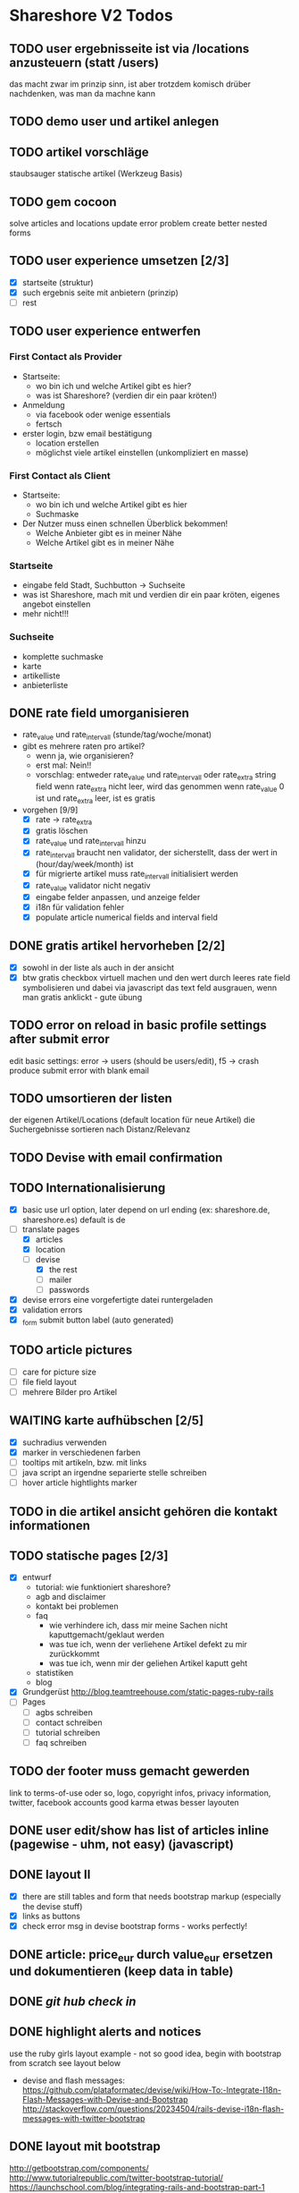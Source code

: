#+TODO: TODO(t) NEXT(n) WAITING(w) SOMEDAYS(s) ONTURN(o) REOPENED(r) | DONE(d) FORWARDED(f) CANCELED(c)

* Shareshore V2 Todos
** TODO user ergebnisseite ist via /locations anzusteuern (statt /users)
   das macht zwar im prinzip sinn, ist aber trotzdem komisch
   drüber nachdenken, was man da machne kann
** TODO demo user und artikel anlegen
** TODO artikel vorschläge
   staubsauger
   statische artikel (Werkzeug Basis)
** TODO gem cocoon  
   solve articles and locations update error problem
   create better nested forms
** TODO user experience umsetzen [2/3]
   - [X] startseite (struktur)
   - [X] such ergebnis seite mit anbietern (prinzip)
   - [ ] rest
** TODO user experience entwerfen
*** First Contact als Provider
    - Startseite: 
      - wo bin ich und welche Artikel gibt es hier?
      - was ist Shareshore? (verdien dir ein paar kröten!)
    - Anmeldung
      - via facebook oder wenige essentials
      - fertsch
    - erster login, bzw email bestätigung
      - location erstellen
      - möglichst viele artikel einstellen (unkompliziert en masse)
*** First Contact als Client
    - Startseite:
      - wo bin ich und welche Artikel gibt es hier
      - Suchmaske
    - Der Nutzer muss einen schnellen Überblick bekommen!
      - Welche Anbieter gibt es in meiner Nähe
      - Welche Artikel gibt es in meiner Nähe
*** Startseite
    - eingabe feld Stadt, Suchbutton -> Suchseite
    - was ist Shareshore, mach mit und verdien dir ein paar kröten, eigenes angebot einstellen
    - mehr nicht!!!
*** Suchseite
    - komplette suchmaske
    - karte
    - artikelliste
    - anbieterliste
** DONE rate field umorganisieren
   CLOSED: [2016-08-09 Di 15:43]
   - rate_value und rate_intervall (stunde/tag/woche/monat)
   - gibt es mehrere raten pro artikel? 
     - wenn ja, wie organisieren?
     - erst mal: Nein!!
     - vorschlag: entweder rate_value und rate_intervall oder rate_extra string field
       wenn rate_extra nicht leer, wird das genommen
       wenn rate_value 0 ist und rate_extra leer, ist es gratis
   - vorgehen [9/9]
     - [X] rate -> rate_extra
     - [X] gratis löschen
     - [X] rate_value und rate_intervall hinzu
     - [X] rate_intervall braucht nen validator, der sicherstellt, dass der wert in (hour/day/week/month) ist
     - [X] für migrierte artikel muss rate_intervall initialisiert werden
     - [X] rate_value validator nicht negativ
     - [X] eingabe felder anpassen, und anzeige felder
     - [X] i18n für validation fehler
     - [X] populate article numerical fields and interval field
** DONE gratis artikel hervorheben [2/2]
   CLOSED: [2016-08-09 Di 15:43]
   - [X] sowohl in der liste als auch in der ansicht
   - [X] btw gratis checkbox virtuell machen und den wert durch leeres rate field symbolisieren
     und dabei via javascript das text feld ausgrauen, wenn man gratis anklickt - gute übung
** TODO error on reload in basic profile settings after submit error
   edit basic settings: error -> users (should be users/edit), f5 -> crash
   produce submit error with blank email
** TODO umsortieren der listen
   der eigenen Artikel/Locations (default location für neue Artikel)
   die Suchergebnisse sortieren nach Distanz/Relevanz
** TODO Devise with email confirmation
** TODO Internationalisierung
   - [X] basic
     use url option, later depend on url ending (ex: shareshore.de, shareshore.es)
     default is de
   - [-] translate pages
     - [X] articles
     - [X] location
     - [-] devise
       - [X] the rest
       - [ ] mailer
       - [ ] passwords
   - [X] devise errors
     eine vorgefertigte datei runtergeladen
   - [X] validation errors
   - [X] _form submit button label (auto generated)
** TODO article pictures
   - [ ] care for picture size
   - [ ] file field layout
   - [ ] mehrere Bilder pro Artikel

** WAITING karte aufhübschen [2/5]
   - [X]  suchradius verwenden
   - [X]  marker in verschiedenen farben
   - [ ] tooltips mit artikeln, bzw. mit links
   - [ ] java script an irgendne separierte stelle schreiben
   - [ ] hover article hightlights marker
** TODO in die artikel ansicht gehören die kontakt informationen
** TODO statische pages [2/3]
   - [X] entwurf
     - tutorial: wie funktioniert shareshore?
     - agb and disclaimer
     - kontakt bei problemen
     - faq
       - wie verhindere ich, dass mir meine Sachen nicht kaputtgemacht/geklaut werden
       - was tue ich, wenn der verliehene Artikel defekt zu mir zurückkommt
       - was tue ich, wenn mir der geliehen Artikel kaputt geht
     - statistiken
     - blog
   - [X] Grundgerüst
     http://blog.teamtreehouse.com/static-pages-ruby-rails
   - [ ] Pages
     - [ ] agbs schreiben
     - [ ] contact schreiben
     - [ ] tutorial schreiben
     - [ ] faq schreiben
** TODO der footer muss gemacht gewerden
   link to terms-of-use oder so, logo, copyright infos, privacy information, twitter, facebook accounts
   good karma
   etwas besser layouten
** DONE user edit/show has list of articles inline (pagewise - uhm, not easy) (javascript)
   CLOSED: [2016-08-14 So 14:33]
** DONE layout II
   CLOSED: [2016-07-31 So 20:19]
   - [X] there are still tables and form that needs bootstrap markup (especially the devise stuff)
   - [X] links as buttons
   - [X] check error msg in devise bootstrap forms - works perfectly!
** DONE article: price_eur durch value_eur ersetzen und dokumentieren (keep data in table)
   CLOSED: [2016-07-31 So 19:38]
** DONE [[git hub check in]]
** DONE highlight alerts and notices
   use the ruby girls layout example - not so good idea, begin with bootstrap from scratch see layout below
   - devise and flash messages:
     https://github.com/plataformatec/devise/wiki/How-To:-Integrate-I18n-Flash-Messages-with-Devise-and-Bootstrap
     http://stackoverflow.com/questions/20234504/rails-devise-i18n-flash-messages-with-twitter-bootstrap
** DONE layout mit bootstrap
   http://getbootstrap.com/components/
   http://www.tutorialrepublic.com/twitter-bootstrap-tutorial/
   https://launchschool.com/blog/integrating-rails-and-bootstrap-part-1
   https://github.com/bootstrap-ruby/rails-bootstrap-forms
** DONE link auf search seite in nav bar
** DONE Listen seitenweise!
   https://github.com/mislav/will_paginate/wiki
       
** DONE eigene artikel aus der suche herausnehmen
** DONE die karte wieder einbauen und distanzen berechnen
   - [X] karte
   - [X] distanzen anzeigen
** DONE geocoder
   - [X] geocoder einheiten
   - [X] geocoder caching
** DONE setup devise mailer
   https://rubyonrailshelp.wordpress.com/2014/01/02/setting-up-mailer-using-devise-for-forgot-password/
   done for development environment
   set up a new mailbox on campusspeicher
   to configure it on another system, edit Procfile.template and .env.template and remove .template ending
